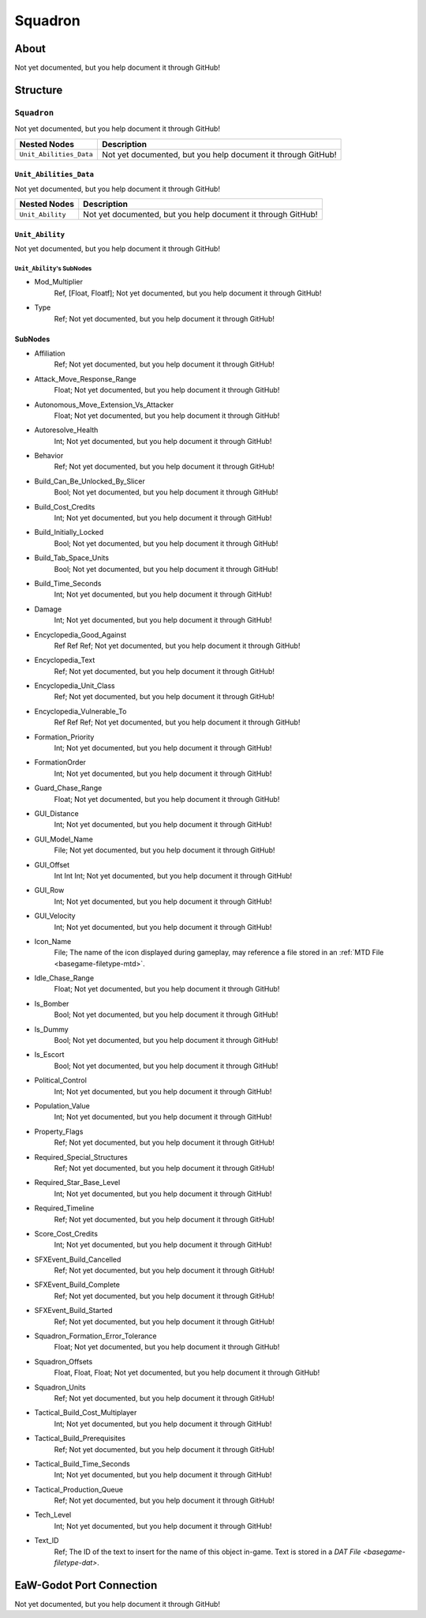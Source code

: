 ##########################################
Squadron
##########################################


About
*****
Not yet documented, but you help document it through GitHub!


Structure
*********
``Squadron``
------------
Not yet documented, but you help document it through GitHub!

.. csv-table::
	:header: "Nested Nodes", "Description"

	"``Unit_Abilities_Data``", "Not yet documented, but you help document it through GitHub!"


``Unit_Abilities_Data``
^^^^^^^^^^^^^^^^^^^^^^^
Not yet documented, but you help document it through GitHub!

.. csv-table::
	:header: "Nested Nodes", "Description"

	"``Unit_Ability``", "Not yet documented, but you help document it through GitHub!"


``Unit_Ability``
^^^^^^^^^^^^^^^^
Not yet documented, but you help document it through GitHub!

``Unit_Ability``'s SubNodes
"""""""""""""""""""""""""""
- Mod_Multiplier
	Ref, [Float, Floatf]; Not yet documented, but you help document it through GitHub!


- Type
	Ref; Not yet documented, but you help document it through GitHub!





SubNodes
^^^^^^^^
- Affiliation
	Ref; Not yet documented, but you help document it through GitHub!


- Attack_Move_Response_Range
	Float; Not yet documented, but you help document it through GitHub!


- Autonomous_Move_Extension_Vs_Attacker
	Float; Not yet documented, but you help document it through GitHub!


- Autoresolve_Health
	Int; Not yet documented, but you help document it through GitHub!


- Behavior
	Ref; Not yet documented, but you help document it through GitHub!


- Build_Can_Be_Unlocked_By_Slicer
	Bool; Not yet documented, but you help document it through GitHub!


- Build_Cost_Credits
	Int; Not yet documented, but you help document it through GitHub!


- Build_Initially_Locked
	Bool; Not yet documented, but you help document it through GitHub!


- Build_Tab_Space_Units
	Bool; Not yet documented, but you help document it through GitHub!


- Build_Time_Seconds
	Int; Not yet documented, but you help document it through GitHub!


- Damage
	Int; Not yet documented, but you help document it through GitHub!


- Encyclopedia_Good_Against
	Ref Ref Ref; Not yet documented, but you help document it through GitHub!


- Encyclopedia_Text
	Ref; Not yet documented, but you help document it through GitHub!


- Encyclopedia_Unit_Class
	Ref; Not yet documented, but you help document it through GitHub!


- Encyclopedia_Vulnerable_To
	Ref Ref Ref; Not yet documented, but you help document it through GitHub!


- Formation_Priority
	Int; Not yet documented, but you help document it through GitHub!


- FormationOrder
	Int; Not yet documented, but you help document it through GitHub!


- Guard_Chase_Range
	Float; Not yet documented, but you help document it through GitHub!


- GUI_Distance
	Int; Not yet documented, but you help document it through GitHub!


- GUI_Model_Name
	File; Not yet documented, but you help document it through GitHub!


- GUI_Offset
	Int Int Int; Not yet documented, but you help document it through GitHub!


- GUI_Row
	Int; Not yet documented, but you help document it through GitHub!


- GUI_Velocity
	Int; Not yet documented, but you help document it through GitHub!


- Icon_Name
	File; The name of the icon displayed during gameplay, may reference a file stored in an :ref:`MTD File <basegame-filetype-mtd>`.


- Idle_Chase_Range
	Float; Not yet documented, but you help document it through GitHub!


- Is_Bomber
	Bool; Not yet documented, but you help document it through GitHub!


- Is_Dummy
	Bool; Not yet documented, but you help document it through GitHub!


- Is_Escort
	Bool; Not yet documented, but you help document it through GitHub!


- Political_Control
	Int; Not yet documented, but you help document it through GitHub!


- Population_Value
	Int; Not yet documented, but you help document it through GitHub!


- Property_Flags
	Ref; Not yet documented, but you help document it through GitHub!


- Required_Special_Structures
	Ref; Not yet documented, but you help document it through GitHub!


- Required_Star_Base_Level
	Int; Not yet documented, but you help document it through GitHub!


- Required_Timeline
	Ref; Not yet documented, but you help document it through GitHub!


- Score_Cost_Credits
	Int; Not yet documented, but you help document it through GitHub!


- SFXEvent_Build_Cancelled
	Ref; Not yet documented, but you help document it through GitHub!


- SFXEvent_Build_Complete
	Ref; Not yet documented, but you help document it through GitHub!


- SFXEvent_Build_Started
	Ref; Not yet documented, but you help document it through GitHub!


- Squadron_Formation_Error_Tolerance
	Float; Not yet documented, but you help document it through GitHub!


- Squadron_Offsets
	Float, Float, Float; Not yet documented, but you help document it through GitHub!


- Squadron_Units
	Ref; Not yet documented, but you help document it through GitHub!


- Tactical_Build_Cost_Multiplayer
	Int; Not yet documented, but you help document it through GitHub!


- Tactical_Build_Prerequisites
	Ref; Not yet documented, but you help document it through GitHub!


- Tactical_Build_Time_Seconds
	Int; Not yet documented, but you help document it through GitHub!


- Tactical_Production_Queue
	Ref; Not yet documented, but you help document it through GitHub!


- Tech_Level
	Int; Not yet documented, but you help document it through GitHub!


- Text_ID
	Ref; The ID of the text to insert for the name of this object in-game. Text is stored in a `DAT File <basegame-filetype-dat>`.







EaW-Godot Port Connection
*************************
Not yet documented, but you help document it through GitHub!

